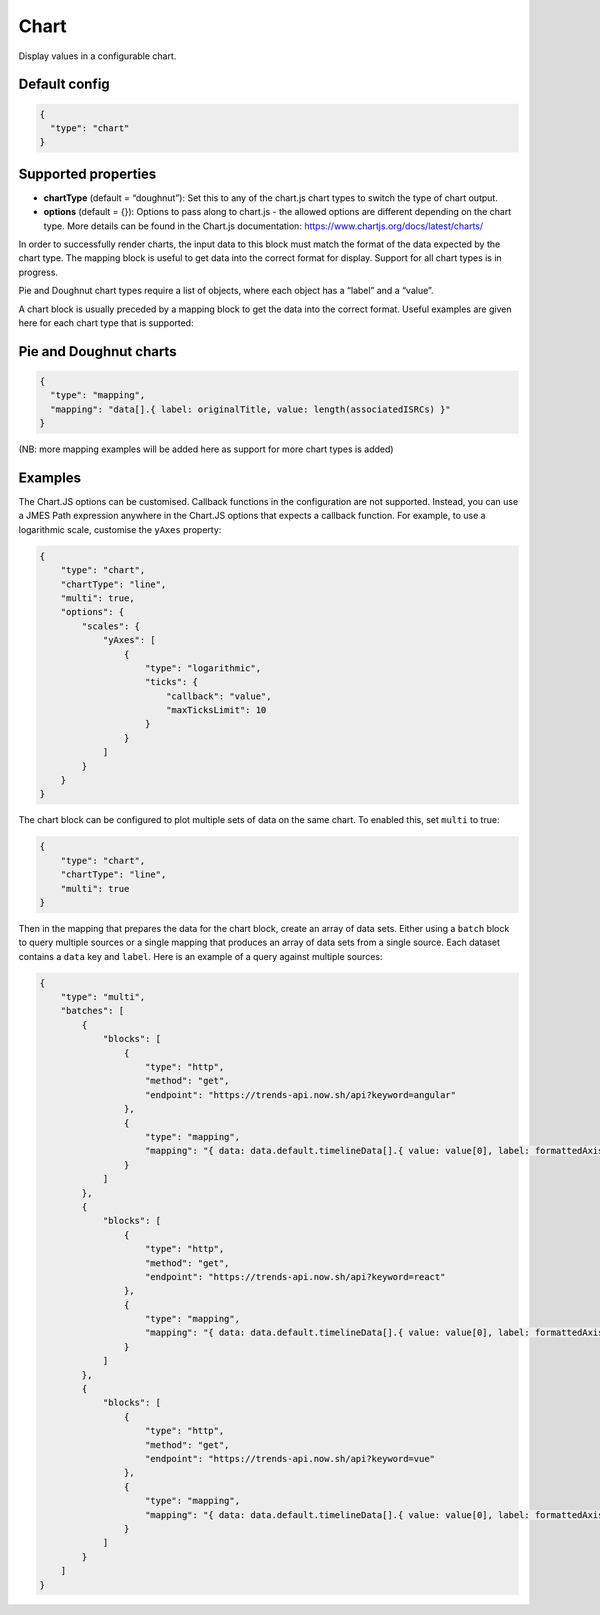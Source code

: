 Chart
=====

Display values in a configurable chart.

Default config
--------------

.. code-block:: json

    {
      "type": "chart"
    }

Supported properties
--------------------

- **chartType** (default = “doughnut”): Set this to any of the chart.js chart types to switch the type of chart output.
- **options** (default = {}): Options to pass along to chart.js - the allowed options are different depending on the chart type. More details can be found in the Chart.js documentation: https://www.chartjs.org/docs/latest/charts/

In order to successfully render charts, the input data to this block must match the format of the data expected by the chart type. The mapping block is useful to get data into the correct format for display. Support for all chart types is in progress.

Pie and Doughnut chart types require a list of objects, where each object has a “label” and a “value”.

A chart block is usually preceded by a mapping block to get the data into the correct format. Useful examples are given here for each chart type that is supported:

Pie and Doughnut charts
-----------------------

.. code-block:: json

  {
    "type": "mapping",
    "mapping": "data[].{ label: originalTitle, value: length(associatedISRCs) }"
  }

(NB: more mapping examples will be added here as support for more chart types is added)

Examples
--------

The Chart.JS options can be customised.
Callback functions in the configuration are not supported.
Instead, you can use a JMES Path expression
anywhere in the Chart.JS options that expects a callback function.
For example, to use a logarithmic
scale, customise the ``yAxes`` property:

.. code-block:: json


                {
                    "type": "chart",
                    "chartType": "line",
                    "multi": true,
                    "options": {
                        "scales": {
                            "yAxes": [
                                {
                                    "type": "logarithmic",
                                    "ticks": {
                                        "callback": "value",
                                        "maxTicksLimit": 10
                                    }
                                }
                            ]
                        }
                    }
                }


The chart block can be configured to plot multiple sets of data on the same chart.
To enabled this, set ``multi`` to true:

.. code-block:: json

  {
      "type": "chart",
      "chartType": "line",
      "multi": true
  }

Then in the mapping that prepares the data for the chart block, create an
array of data sets. Either using a ``batch`` block to query multiple sources
or a single mapping that produces an array of data sets from a single source.
Each dataset contains a ``data`` key and ``label``.
Here is an example of a query against multiple sources:

.. code-block:: json

  {
      "type": "multi",
      "batches": [
          {
              "blocks": [
                  {
                      "type": "http",
                      "method": "get",
                      "endpoint": "https://trends-api.now.sh/api?keyword=angular"
                  },
                  {
                      "type": "mapping",
                      "mapping": "{ data: data.default.timelineData[].{ value: value[0], label: formattedAxisTime }, label: 'angular'}"
                  }
              ]
          },
          {
              "blocks": [
                  {
                      "type": "http",
                      "method": "get",
                      "endpoint": "https://trends-api.now.sh/api?keyword=react"
                  },
                  {
                      "type": "mapping",
                      "mapping": "{ data: data.default.timelineData[].{ value: value[0], label: formattedAxisTime }, label: 'react'}"
                  }
              ]
          },
          {
              "blocks": [
                  {
                      "type": "http",
                      "method": "get",
                      "endpoint": "https://trends-api.now.sh/api?keyword=vue"
                  },
                  {
                      "type": "mapping",
                      "mapping": "{ data: data.default.timelineData[].{ value: value[0], label: formattedAxisTime }, label: 'vue'}"
                  }
              ]
          }
      ]
  }


